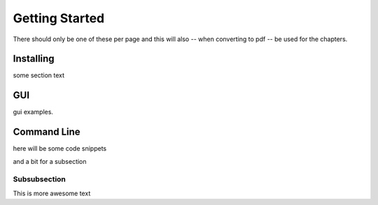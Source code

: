 Getting Started
************************
There should only be one of these per page and this will also -- when
converting to pdf -- be used for the chapters.

Installing
===================

some section text

GUI
===================

gui examples.

Command Line
==============

here will be some code snippets

and a bit for a subsection

Subsubsection
+++++++++++++++++++


This is more awesome text
